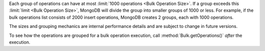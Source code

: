 Each group of operations can have at most 
:limit:`1000 operations <Bulk Operation Size>`. If a group exceeds
this :limit:`limit <Bulk Operation Size>`, MongoDB will divide the
group into smaller groups of 1000 or less. For example, if the bulk
operations list consists of 2000 insert operations, MongoDB creates 2
groups, each with 1000 operations.

The sizes and grouping mechanics are internal performance details and
are subject to change in future versions.

To see how the operations are grouped for a bulk operation execution,
call :method:`Bulk.getOperations()` *after* the execution.
